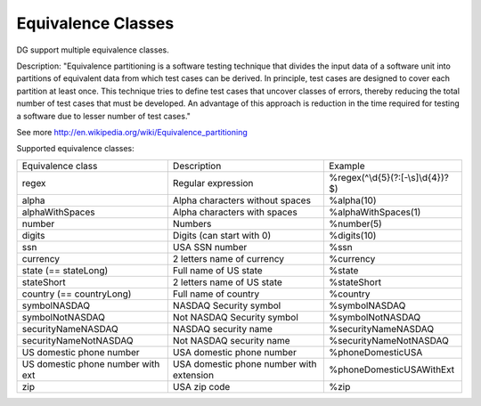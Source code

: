 Equivalence Classes
===================

DG support multiple equivalence classes. 

Description:
"Equivalence partitioning is a software testing technique that divides the input data of a software unit into partitions of equivalent data from which test cases can be derived. In principle, test cases are designed to cover each partition at least once. This technique tries to define test cases that uncover classes of errors, thereby reducing the total number of test cases that must be developed. An advantage of this approach is reduction in the time required for testing a software due to lesser number of test cases."

See more http://en.wikipedia.org/wiki/Equivalence_partitioning

Supported equivalence classes:

+-----------------------------------+------------------------------------------+------------------------------------+
| Equivalence class                 | Description                              |  Example                           |
+-----------------------------------+------------------------------------------+------------------------------------+
| regex                             | Regular expression                       | %regex(^\\d{5}(?:[-\\s]\\d{4})?$)  |
+-----------------------------------+------------------------------------------+------------------------------------+
| alpha                             | Alpha characters without spaces          | %alpha(10)                         |
+-----------------------------------+------------------------------------------+------------------------------------+
| alphaWithSpaces                   | Alpha characters with spaces             | %alphaWithSpaces(1)                |
+-----------------------------------+------------------------------------------+------------------------------------+
| number                            | Numbers                                  | %number(5)                         |
+-----------------------------------+------------------------------------------+------------------------------------+
| digits                            | Digits (can start with 0)                | %digits(10)                        |
+-----------------------------------+------------------------------------------+------------------------------------+
| ssn                               | USA SSN number                           | %ssn                               |
+-----------------------------------+------------------------------------------+------------------------------------+
| currency                          | 2 letters name of currency               | %currency                          |
+-----------------------------------+------------------------------------------+------------------------------------+
| state (== stateLong)              | Full name of US state                    | %state                             |
+-----------------------------------+------------------------------------------+------------------------------------+
| stateShort                        | 2 letters name of US state               | %stateShort                        |
+-----------------------------------+------------------------------------------+------------------------------------+
| country (== countryLong)          | Full name of country                     | %country                           |
+-----------------------------------+------------------------------------------+------------------------------------+
| symbolNASDAQ                      | NASDAQ Security symbol                   | %symbolNASDAQ                      |
+-----------------------------------+------------------------------------------+------------------------------------+
| symbolNotNASDAQ                   | Not NASDAQ Security symbol               | %symbolNotNASDAQ                   |
+-----------------------------------+------------------------------------------+------------------------------------+
| securityNameNASDAQ                | NASDAQ security name                     | %securityNameNASDAQ                |
+-----------------------------------+------------------------------------------+------------------------------------+
| securityNameNotNASDAQ             | Not NASDAQ security name                 | %securityNameNotNASDAQ             |
+-----------------------------------+------------------------------------------+------------------------------------+
| US domestic phone number          | USA domestic phone number                | %phoneDomesticUSA                  |
+-----------------------------------+------------------------------------------+------------------------------------+
| US domestic phone number with ext | USA domestic phone number with extension | %phoneDomesticUSAWithExt           |
+-----------------------------------+------------------------------------------+------------------------------------+
| zip                               | USA zip code                             | %zip                               |
+-----------------------------------+------------------------------------------+------------------------------------+






